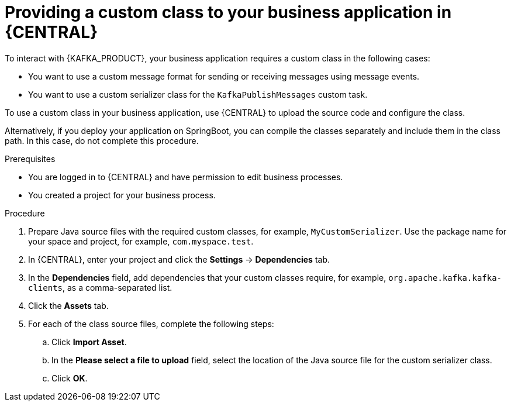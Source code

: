 [id='custom-class-provide-proc_{context}']
= Providing a custom class to your business application in {CENTRAL}

To interact with {KAFKA_PRODUCT}, your business application requires a custom class in the following cases:

* You want to use a custom message format for sending or receiving messages using message events.
* You want to use a custom serializer class for the `KafkaPublishMessages` custom task.

To use a custom class in your business application, use {CENTRAL} to upload the source code and configure the class.

Alternatively, if you deploy your application on SpringBoot, you can compile the classes separately and include them in the class path. In this case, do not complete this procedure.

.Prerequisites

* You are logged in to {CENTRAL} and have permission to edit business processes.
* You created a project for your business process.

.Procedure

. Prepare Java source files with the required custom classes, for example, `MyCustomSerializer`. Use the package name for your space and project, for example, `com.myspace.test`.
. In {CENTRAL}, enter your project and click the *Settings* -> *Dependencies* tab.
. In the *Dependencies* field, add dependencies that your custom classes require, for example, `org.apache.kafka.kafka-clients`, as a comma-separated list.
. Click the *Assets* tab.
. For each of the class source files, complete the following steps:
.. Click *Import Asset*.
.. In the *Please select a file to upload* field, select the location of the Java source file for the custom serializer class.
.. Click *OK*.
